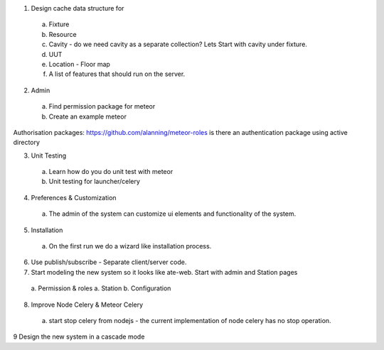 1. Design cache data structure for
  a. Fixture
  b. Resource
  c. Cavity - do we need cavity as a separate collection? Lets Start with cavity under fixture.
  d. UUT
  e. Location - Floor map
  f. A list of features that should run on the server.

2. Admin
  a. Find permission package for meteor
  b. Create an example meteor

Authorisation packages:
https://github.com/alanning/meteor-roles
is there an authentication package using active directory

3. Unit Testing
  a. Learn how do you do unit test with meteor
  b. Unit testing for launcher/celery

4. Preferences & Customization
  a. The admin of the system can customize ui elements and functionality of the system.

5. Installation
  a. On the first run we do a wizard like installation process.

6. Use publish/subscribe - Separate client/server code.

7. Start modeling the new system so it looks like ate-web. Start with admin and Station pages
  a. Permission & roles
  a. Station
  b. Configuration

8. Improve Node Celery & Meteor Celery
  a. start stop celery from nodejs - the current implementation of node celery has no stop operation.


9 Design the new system in a cascade mode

